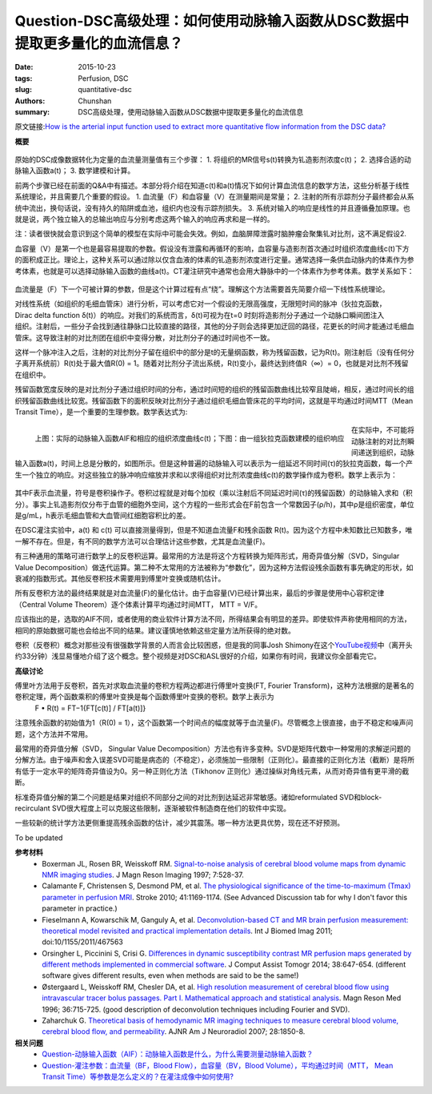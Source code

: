 Question-DSC高级处理：如何使用动脉输入函数从DSC数据中提取更多量化的血流信息？
======================================================================================


:date: 2015-10-23
:tags: Perfusion, DSC
:slug: quantitative-dsc
:authors: Chunshan
:summary: DSC高级处理，使用动脉输入函数从DSC数据中提取更多量化的血流信息

原文链接:\ `How is the arterial input function used to extract more quantitative flow information from the DSC data? <http://www.mri-q.com/quantitative-dsc.html>`_

**概要** 
 .. figure:: http://www.mri-q.com/uploads/3/2/7/4/3274160/235069_orig.png
    :alt: summary
    :align: center
    :width: 700

原始的DSC成像数据转化为定量的血流量测量值有三个步骤：
1. 将组织的MR信号s(t)转换为钆造影剂浓度c(t)；
2. 选择合适的动脉输入函数a(t)；
3. 数学建模和计算。

前两个步骤已经在前面的Q&A中有描述。本部分将介绍在知道c(t)和a(t)情况下如何计算血流信息的数学方法，这些分析基于线性系统理论，并且需要几个重要的假设。
1. 血流量（F）和血容量（V）在测量期间是常量；
2. 注射的所有示踪剂分子最终都会从系统中流出，换句话说，没有持久的陷阱或血池，组织内也没有示踪剂损失。
3. 系统对输入的响应是线性的并且遵循叠加原理。也就是说，两个独立输入的总输出响应与分别考虑这两个输入的响应再求和是一样的。

注：读者很快就会意识到这个简单的模型在实际中可能会失效。例如，血脑屏障泄露时脑肿瘤会聚集钆对比剂，这不满足假设2.

血容量（V）是第一个也是最容易提取的参数。假设没有泄露和再循环的影响，血容量与造影剂首次通过时组织浓度曲线c(t)下方的面积成正比。理论上，这种关系可以通过除以仅含血液的体素的钆造影剂浓度进行定量。通常选择一条供血动脉内的体素作为参考体素，也就是可以选择动脉输入函数的曲线a(t)。CT灌注研究中通常也会用大静脉中的一个体素作为参考体素。数学关系如下：

.. figure:: http://www.mri-q.com/uploads/3/2/7/4/3274160/9722550_orig.png?171
   :alt:  calculation of blood volume
   :align: center
   :width: 300

血流量是（F）下一个可被计算的参数，但是这个计算过程有点“绕”。理解这个方法需要首先简要介绍一下线性系统理论。

.. figure:: http://www.mri-q.com/uploads/3/2/7/4/3274160/2297065_orig.png?399
   :alt:  linear system
   :align: right
   :width: 400

对线性系统（如组织的毛细血管床）进行分析，可以考虑它对一个假设的无限高强度，无限短时间的脉冲（狄拉克函数， Dirac delta function δ(t)）的响应。对我们的系统而言，δ(t)可视为在t=0 时刻将造影剂分子通过一个动脉口瞬间团注入组织。注射后，一些分子会找到通往静脉口比较直接的路径，其他的分子则会选择更加迂回的路径，花更长的时间才能通过毛细血管床。这导致注射的对比剂团在组织中变得分散，对比剂分子的通过时间也不一致。

这样一个脉冲注入之后，注射的对比剂分子留在组织中的部分是t的无量纲函数，称为残留函数，记为R(t)。刚注射后（没有任何分子离开系统前）R(t)处于最大值R(0) = 1。随着对比剂分子流出系统，R(t)变小，最终达到终值R（∞）= 0，也就是对比剂不残留在组织中。

残留函数宽度反映的是对比剂分子通过组织时间的分布，通过时间短的组织的残留函数曲线比较窄且陡峭，相反，通过时间长的组织残留函数曲线比较宽。残留函数下的面积反映对比剂分子通过组织毛细血管床花的平均时间，这就是平均通过时间MTT（Mean Transit Time），是一个重要的生理参数。数学表达式为:

.. figure:: http://www.mri-q.com/uploads/3/2/7/4/3274160/4357256_orig.png?139
   :alt:  calculation of MTT
   :align: center
   :width: 300

.. figure:: http://www.mri-q.com/uploads/3/2/7/4/3274160/8142532_orig.png?399
   :alt: AIF & linear system
   :align: left
   :width: 600

   上图：实际的动脉输入函数AIF和相应的组织浓度曲线c(t)；下图：由一组狄拉克函数建模的组织响应

在实际中，不可能将动脉注射的对比剂瞬间递送到组织，动脉输入函数a(t)，时间上总是分散的，如图所示。但是这种普遍的动脉输入可以表示为一组延迟不同时间(τ)的狄拉克函数，每一个产生一个独立的响应。对这些独立的脉冲响应缩放并求和以求得组织对比剂浓度曲线c(t)的数学操作成为卷积。数学上表示为：

.. figure:: http://www.mri-q.com/uploads/3/2/7/4/3274160/3401680_orig.png?344
   :alt: convolution
   :align: center
   :width: 500

其中F表示血流量，符号是卷积操作子。卷积过程就是对每个加权（乘以注射后不同延迟时间(τ)的残留函数）的动脉输入求和（积分）。事实上钆造影剂仅分布于血管的细胞外空间，这个方程的一些形式会在F前包含一个常数因子(ρ/h)，其中ρ是组织密度，单位是g/mL，h表示毛细血管和大血管间红细胞容积比的差。

在DSC灌注实验中，a(t) 和 c(t) 可以直接测量得到，但是不知道血流量F和残余函数 R(t)。因为这个方程中未知数比已知数多，唯一解不存在。但是，有不同的数学方法可以合理估计这些参数，尤其是血流量(F)。

有三种通用的策略可进行数学上的反卷积运算。最常用的方法是将这个方程转换为矩阵形式，用奇异值分解（SVD，Singular Value Decomposition）做迭代运算。第二种不太常用的方法被称为“参数化”，因为这种方法假设残余函数有事先确定的形状，如衰减的指数形式。其他反卷积技术需要用到傅里叶变换或随机估计。

所有反卷积方法的最终结果就是对血流量(F)的量化估计。由于血容量(V)已经计算出来，最后的步骤是使用中心容积定律（Central Volume Theorem）逐个体素计算平均通过时间MTT， MTT = V/F。

应该指出的是，选取的AIF不同，或者使用的商业软件计算方法不同，所得结果会有明显的差异。即使软件声称使用相同的方法，相同的原始数据可能也会给出不同的结果。建议谨慎地依赖这些定量方法所获得的绝对数。

卷积（反卷积）概念对那些没有很强数学背景的人而言会比较困惑，但是我的同事Josh Shimony在这个\ `YouTube视频 <https://youtu.be/8MB7iZmsoUI>`_\ 中（离开头约33分钟）浅显易懂地介绍了这个概念。整个视频是对DSC和ASL很好的介绍，如果你有时间，我建议你全部看完它。

**高级讨论**

傅里叶方法用于反卷积，首先对求取血流量的卷积方程两边都进行傅里叶变换(FT, Fourier Transform)，这种方法根据的是著名的卷积定理，两个函数乘积的傅里叶变换是每个函数傅里叶变换的卷积。数学上表示为
    F • R(t) = FT−1{FT[c(t)] / FT[a(t)]}

注意残余函数的初始值为1（R(0) = 1），这个函数第一个时间点的幅度就等于血流量(F)。尽管概念上很直接，由于不稳定和噪声问题，这个方法并不常用。

最常用的奇异值分解（SVD， Singular Value Decomposition）方法也有许多变种。SVD是矩阵代数中一种常用的求解逆问题的分解方法。由于噪声和舍入误差SVD可能是病态的（不稳定），必须施加一些限制（正则化）。最直接的正则化方法（截断）是将所有低于一定水平的矩阵奇异值设为0。另一种正则化方法（Tikhonov 正则化）通过操纵对角线元素，从而对奇异值有更平滑的截断。

标准奇异值分解的第二个问题是结果对组织不同部分之间的对比剂到达延迟非常敏感。诸如reformulated SVD和block-recirculant SVD很大程度上可以克服这些限制，逐渐被软件制造商在他们的软件中实现。

一些较新的统计学方法更侧重提高残余函数的估计，减少其震荡。哪一种方法更具优势，现在还不好预测。

To be updated

**参考材料**
    * Boxerman JL, Rosen BR, Weisskoff RM. `Signal-to-noise analysis of cerebral blood volume maps from dynamic NMR imaging studies <http://www.mri-q.com/uploads/3/2/7/4/3274160/boxerman_jmri_1997.pdf>`_. J Magn Reson Imaging 1997; 7:528-37.
    * Calamante F, Christensen S, Desmond PM, et al. `The physiological significance of the time-to-maximum (Tmax) parameter in perfusion MRI <http://www.mri-q.com/uploads/3/2/7/4/3274160/stroke_tmax-2010-calamante-1169-74.pdf>`_. Stroke 2010; 41:1169-1174. (See Advanced Discussion tab for why I don't favor this parameter in practice.)
    * Fieselmann A, Kowarschik M, Ganguly A, et al. `Deconvolution-based CT and MR brain perfusion measurement: theoretical model revisited and practical implementation details <http://www.mri-q.com/uploads/3/2/7/4/3274160/review_perfusion_467563.pdf>`_. Int J Biomed Imag 2011; doi:10/1155/2011/467563
    * Orsingher L, Piccinini S, Crisi G. `Differences in dynamic susceptibility contrast MR perfusion maps generated by different methods implemented in commercial software <http://www.mri-q.com/uploads/3/2/7/4/3274160/differences_in_dynamic_susceptibility_contrast_mr.4.pdf>`_. J Comput Assist Tomogr 2014; 38:647-654. (different software gives different results, even when methods are said to be the same!)
    * Østergaard L, Weisskoff RM, Chesler DA, et al. `High resolution measurement of cerebral blood flow using intravascular tracer bolus passages. Part I. Mathematical approach and statistical analysis <http://www.mri-q.com/uploads/3/2/7/4/3274160/ostergaard_svd.pdf>`_. Magn Reson Med 1996; 36:715-725. (good description of deconvolution techniques including Fourier and SVD).
    * Zaharchuk G. `Theoretical basis of hemodynamic MR imaging techniques to measure cerebral blood volume, cerebral blood flow, and permeability <http://www.mri-q.com/uploads/3/2/7/4/3274160/ajnr_zharchuk_perfusion_review.pdf>`_. AJNR Am J Neuroradiol 2007; 28:1850-8.

**相关问题**
	* `Question-动脉输入函数（AIF）：动脉输入函数是什么，为什么需要测量动脉输入函数？ <http://chunshan.github.io/MRI-QA/dsc/arterial-input-aif.html>`_  
	* `Question-灌注参数：血流量（BF，Blood Flow），血容量（BV，Blood Volume），平均通过时间（MTT， Mean Transit Time）等参数是怎么定义的？在灌注成像中如何使用? <http://chunshan.github.io/MRI-QA/dsc/meaning_of_cbf_mtt_etc.html>`_  